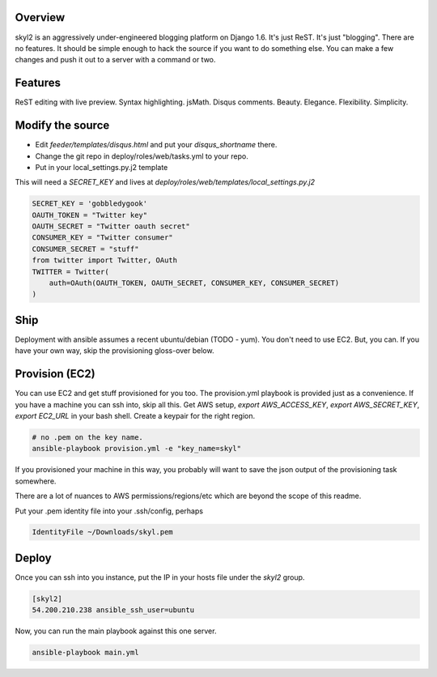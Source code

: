 Overview
========

skyl2 is an aggressively under-engineered blogging platform on Django 1.6.
It's just ReST. It's just "blogging". There are no features.
It should be simple enough to hack the source if you want to do something else.
You can make a few changes and push it out to a server with
a command or two.

Features
========

ReST editing with live preview. Syntax highlighting. jsMath. Disqus comments.
Beauty. Elegance. Flexibility. Simplicity.

Modify the source
=================

* Edit `feeder/templates/disqus.html` and put your `disqus_shortname` there.
* Change the git repo in deploy/roles/web/tasks.yml to your repo.
* Put in your local_settings.py.j2 template

This will need a `SECRET_KEY` and lives at
`deploy/roles/web/templates/local_settings.py.j2`

.. sourcecode:: python

    SECRET_KEY = 'gobbledygook'
    OAUTH_TOKEN = "Twitter key"
    OAUTH_SECRET = "Twitter oauth secret"
    CONSUMER_KEY = "Twitter consumer"
    CONSUMER_SECRET = "stuff"
    from twitter import Twitter, OAuth
    TWITTER = Twitter(
        auth=OAuth(OAUTH_TOKEN, OAUTH_SECRET, CONSUMER_KEY, CONSUMER_SECRET)
    )


Ship
====

Deployment with ansible assumes a recent ubuntu/debian (TODO - yum).
You don't need to use EC2. But, you can.
If you have your own way, skip the provisioning gloss-over below.

Provision (EC2)
===============

You can use EC2 and get stuff provisioned for you too.
The provision.yml playbook is provided just as a convenience.
If you have a machine you can ssh into, skip all this.
Get AWS setup, `export AWS_ACCESS_KEY`, `export AWS_SECRET_KEY`,
`export EC2_URL` in your bash shell.
Create a keypair for the right region.

.. sourcecode:: bash

    # no .pem on the key name.
    ansible-playbook provision.yml -e "key_name=skyl"

If you provisioned your machine in this way, you probably will want
to save the json output of the provisioning task somewhere.

There are a lot of nuances to AWS permissions/regions/etc
which are beyond the scope of this readme.

Put your .pem identity file into your .ssh/config, perhaps

.. sourcecode::

    IdentityFile ~/Downloads/skyl.pem

Deploy
======

Once you can ssh into you instance, put the IP in your hosts file
under the `skyl2` group.

.. sourcecode::

    [skyl2]
    54.200.210.238 ansible_ssh_user=ubuntu

Now, you can run the main playbook against this one server.

.. sourcecode:: bash

    ansible-playbook main.yml

